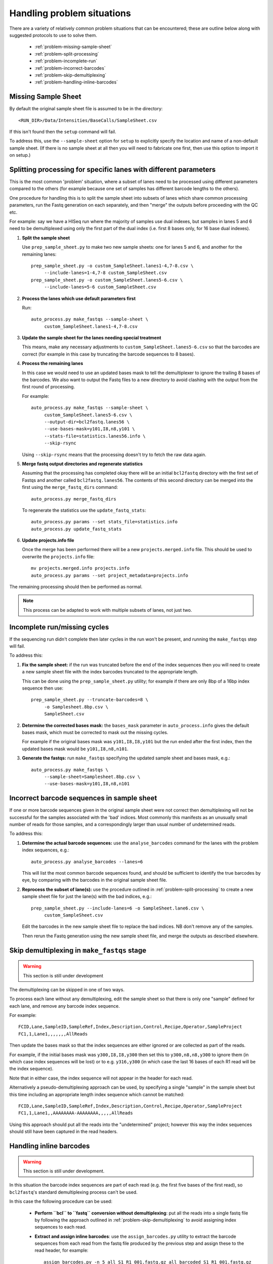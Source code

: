 Handling problem situations
===========================

There are a variety of relatively common problem situations that can be
encountered; these are outline below along with suggested protocols to
use to solve them.

 * :ref:`problem-missing-sample-sheet`
 * :ref:`problem-split-processing`
 * :ref:`problem-incomplete-run`
 * :ref:`problem-incorrect-barcodes`
 * :ref:`problem-skip-demultiplexing`
 * :ref:`problem-handling-inline-barcodes`

.. _problem-missing-sample-sheet:

Missing Sample Sheet
********************

By default the original sample sheet file is assumed to be in the directory::

    <RUN_DIR>/Data/Intensities/BaseCalls/SampleSheet.csv

If this isn't found then the ``setup`` command will fail.

To address this, use the ``--sample-sheet`` option for ``setup`` to explicitly
specify the location and name of a non-default sample sheet. (If there is
no sample sheet at all then you will need to fabricate one first, then use
this option to import it on setup.)

.. _problem-split-processing:

Splitting processing for specific lanes with different parameters
*****************************************************************

This is the most common 'problem' situation, where a subset of lanes need
to be processed using different parameters compared to the others (for
example because one set of samples has different barcode lengths to the
others).

One procedure for handling this is to split the sample sheet into subsets
of lanes which share common processing parameters, run the Fastq
generation on each separately, and then "merge" the outputs before
proceeding with the QC etc.

For example: say we have a HISeq run where the majority of samples use
dual indexes, but samples in lanes 5 and 6 need to be demultiplexed using
only the first part of the dual index (i.e. first 8 bases only, for 16 base
dual indexes).

1. **Split the sample sheet**

   Use ``prep_sample_sheet.py`` to make two new sample sheets: one for
   lanes 5 and 6, and another for the remaining lanes::

       prep_sample_sheet.py -o custom_SampleSheet.lanes1-4,7-8.csv \
            --include-lanes=1-4,7-8 custom_SampleSheet.csv
       prep_sample_sheet.py -o custom_SampleSheet.lanes5-6.csv \
            --include-lanes=5-6 custom_SampleSheet.csv

2. **Process the lanes which use default parameters first**

   Run::

       auto_process.py make_fastqs --sample-sheet \
            custom_SampleSheet.lanes1-4,7-8.csv

3. **Update the sample sheet for the lanes needing special treatment**

   This means, make any necessary adjustments to
   ``custom_SampleSheet.lanes5-6.csv`` so that the barcodes are correct
   (for example in this case by truncating the barcode sequences to
   8 bases).

4. **Process the remaining lanes**

   In this case we would need to use an updated bases mask to tell the
   demultiplexer to ignore the trailing 8 bases of the barcodes. We
   also want to output the Fastq files to a new directory to avoid clashing
   with the output from the first round of processing.

   For example::

       auto_process.py make_fastqs --sample-sheet \
            custom_SampleSheet.lanes5-6.csv \
            --output-dir=bcl2fastq.lanes56 \
            --use-bases-mask=y101,I8,n8,y101 \
            --stats-file=statistics.lanes56.info \
            --skip-rsync

   Using ``--skip-rsync`` means that the processing doesn't try to fetch
   the raw data again.

5. **Merge fastq output directories and regenerate statistics**

   Assuming that the processing has completed okay there will be an
   initial ``bcl2fastq`` directory with the first set of Fastqs and
   another called ``bcl2fastq.lanes56``. The contents of this second
   directory can be merged into the first using the ``merge_fastq_dirs``
   command::

       auto_process.py merge_fastq_dirs

   To regenerate the statistics use the ``update_fastq_stats``::

       auto_process.py params --set stats_file=statistics.info
       auto_process.py update_fastq_stats

6. **Update projects.info file**

   Once the merge has been performed there will be a new
   ``projects.merged.info`` file. This should be used to overwrite
   the ``projects.info`` file::

       mv projects.merged.info projects.info
       auto_process.py params --set project_metadata=projects.info

The remaining processing should then be performed as normal.

.. note::

   This process can be adapted to work with multiple subsets of
   lanes, not just two.

.. _problem-incomplete-run:

Incomplete run/missing cycles
*****************************

If the sequencing run didn't complete then later cycles in the run won't be
present, and running the ``make_fastqs`` step will fail.

To address this:

1. **Fix the sample sheet:** if the run was truncated before the end of the
   index sequences then you will need to create a new sample sheet file with
   the index barcodes truncated to the appropriate length.

   This can be done using the ``prep_sample_sheet.py`` utility; for example if
   there are only 8bp of a 16bp index sequence then use::

       prep_sample_sheet.py --truncate-barcodes=8 \
            -o Samplesheet.8bp.csv \
            SampleSheet.csv

2. **Determine the corrected bases mask:** the ``bases_mask`` parameter in
   ``auto_process.info`` gives the default bases mask, which must be corrected
   to mask out the missing cycles.

   For example if the original bases mask was ``y101,I8,I8,y101`` but the run
   ended after the first index, then the updated bases mask would be
   ``y101,I8,n8,n101``.

3. **Generate the fastqs:** run ``make_fastqs`` specifying the updated sample
   sheet and bases mask, e.g.::

       auto_process.py make_fastqs \
            --sample-sheet=Samplesheet.8bp.csv \
            --use-bases-mask=y101,I8,n8,n101

.. _problem-incorrect-barcodes:

Incorrect barcode sequences in sample sheet
*******************************************

If one or more barcode sequences given in the original sample sheet were not
correct then demultiplexing will not be successful for the samples associated
with the 'bad' indices. Most commonly this manifests as an unusually small
number of reads for those samples, and a correspondingly larger than usual
number of undetermined reads.

To address this:

1. **Determine the actual barcode sequences:** use the ``analyse_barcodes``
   command for the lanes with the problem index sequences, e.g.::

        auto_process.py analyse_barcodes --lanes=6

   This will list the most common barcode sequences found, and should be
   sufficient to identify the true barcodes by eye, by comparing with the
   barcodes in the original sample sheet file.

2. **Reprocess the subset of lane(s):** use the procedure outlined in
   :ref:`problem-split-processing` to create a new sample sheet file for
   just the lane(s) with the bad indices, e.g.::

       prep_sample_sheet.py --include-lanes=6 -o SampleSheet.lane6.csv \
            custom_SampleSheet.csv

   Edit the barcodes in the new sample sheet file to replace the bad indices.
   NB don't remove any of the samples.

   Then rerun the Fastq generation using the new sample sheet file, and
   merge the outputs as described elsewhere.

.. _problem-skip-demultiplexing:

Skip demultiplexing in ``make_fastqs`` stage
********************************************

.. warning::

    This section is still under development

The demultiplexing can be skipped in one of two ways.

To process each lane without any demultiplexing, edit the sample sheet so
that there is only one "sample" defined for each lane, and remove any barcode
index sequence.

For example::

    FCID,Lane,SampleID,SampleRef,Index,Description,Control,Recipe,Operator,SampleProject
    FC1,1,Lane1,,,,,,,AllReads

Then update the bases mask so that the index sequences are either ignored or
are collected as part of the reads.

For example, if the initial bases mask was ``y300,I8,I8,y300`` then set this to
``y300,n8,n8,y300`` to ignore them (in which case index sequences will be lost)
or to e.g. ``y316,y300`` (in which case the last 16 bases of each R1 read will
be the index sequence).

Note that in either case, the index sequence will not appear in the header for
each read.

Alternatively a pseudo-demultiplexing approach can be used, by specifying a single
"sample" in the sample sheet but this time including an appropriate length index
sequence which cannot be matched::

    FCID,Lane,SampleID,SampleRef,Index,Description,Control,Recipe,Operator,SampleProject
    FC1,1,Lane1,,AAAAAAAA-AAAAAAAA,,,,,AllReads

Using this approach should put all the reads into the "undetermined" project;
however this way the index sequences should still have been captured in the read
headers.

.. _problem-handling-inline-barcodes:

Handling inline barcodes
************************

.. warning::

    This section is still under development.

In this situation the barcode index sequences are part of each read (e.g.
the first five bases of the first read), so ``bcl2fastq``'s standard
demultiplexing process can't be used.

In this case the following procedure can be used:

 * **Perform ``bcl`` to ``fastq`` conversion without demultiplexing**:
   put all the reads into a single fastq file by following the approach
   outlined in :ref:`problem-skip-demultiplexing` to avoid assigning
   index sequences to each read.

 * **Extract and assign inline barcodes**: use the ``assign_barcodes.py``
   utility to extract the barcode sequences from each read from the fastq
   file produced by the previous step and assign these to the read header,
   for example::

       assign_barcodes.py -n 5 all_S1_R1_001.fastq.gz all_barcoded_S1_R1_001.fastq.gz

 * **Split into separate fastq files by barcode sequence**: use the
   ``barcode_splitter.py`` utility to assign reads to individual fastqs,
   for example::

       barcode_splitter.py -b ATACC -b TCTAG -b GCAGC all_barcoded_S1_R1_001.fastq.gz
